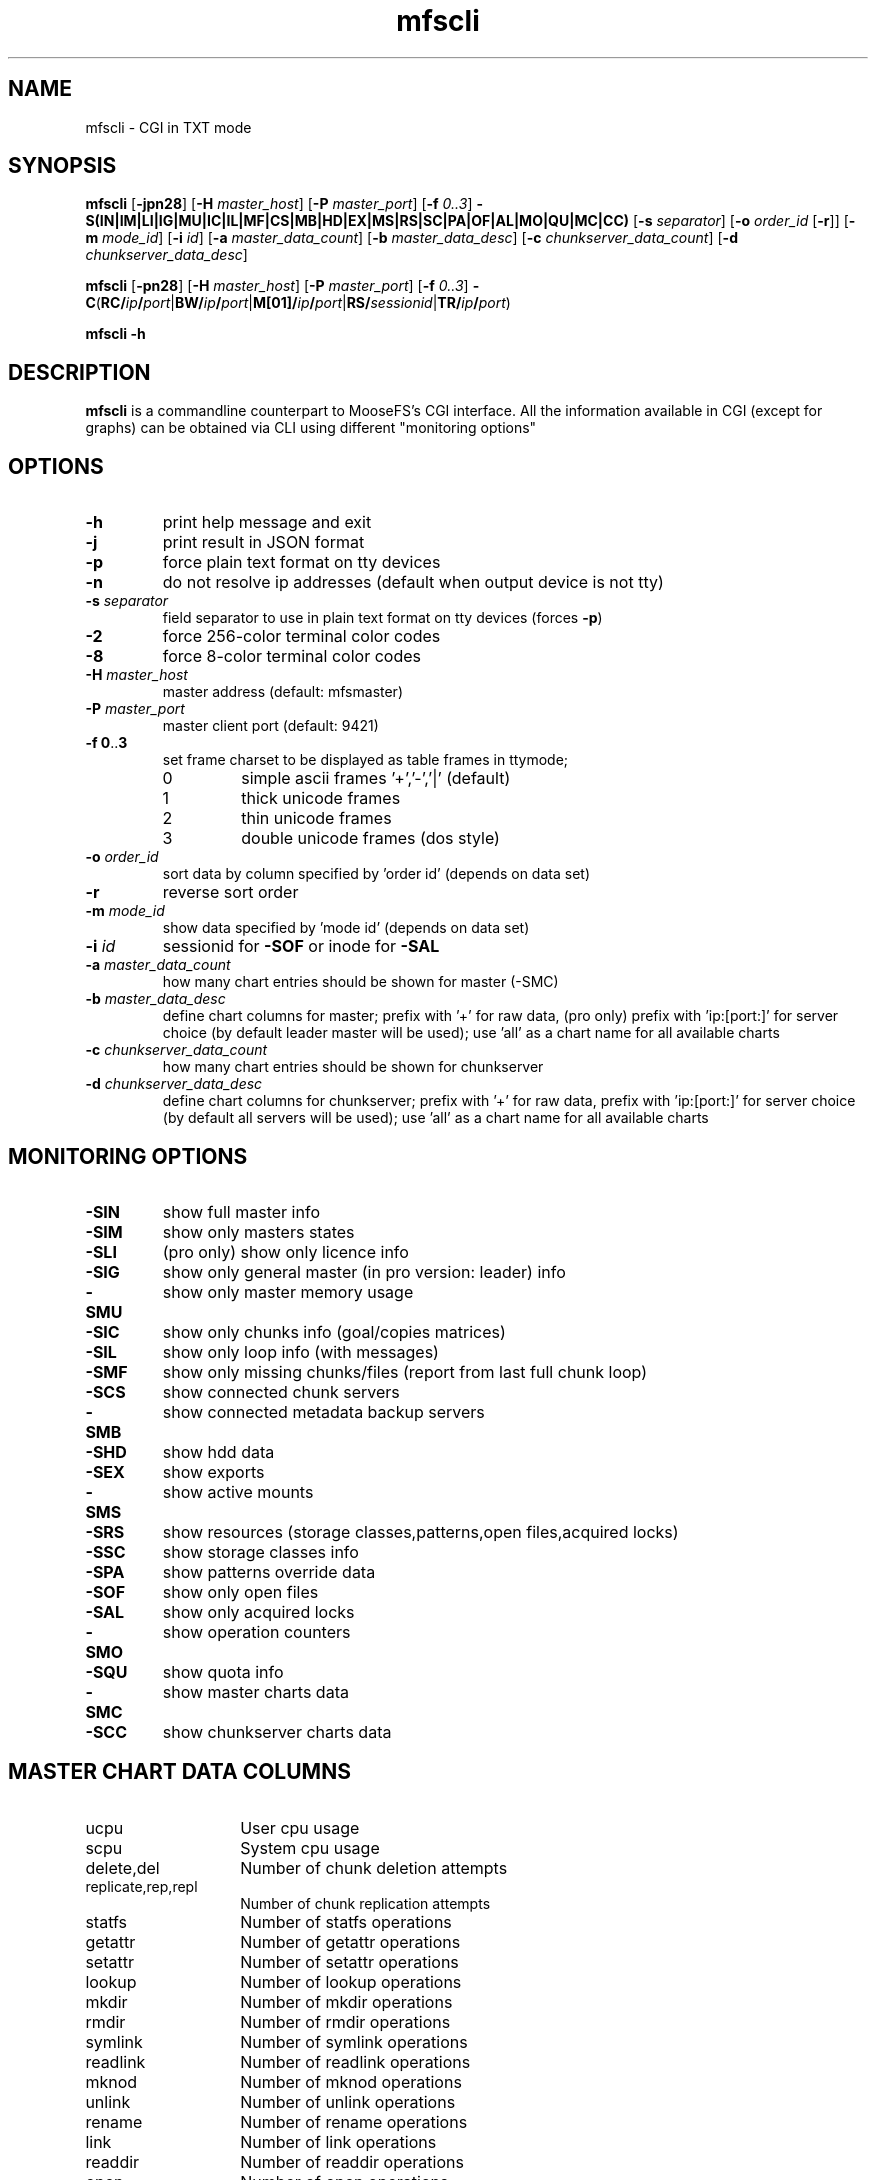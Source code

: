 .TH mfscli "1" "September 2024" "MooseFS 4.56.6-1" "This is part of MooseFS"
.SH NAME
mfscli - CGI in TXT mode
.SH SYNOPSIS
\fBmfscli\fP [\fB-jpn28\fP] [\fB-H\fP \fImaster_host\fP] [\fB-P\fP \fImaster_port\fP]
[\fB-f\fP \fI0..3\fP] \fB-S(IN|IM|LI|IG|MU|IC|IL|MF|CS|MB|HD|EX|MS|RS|SC|PA|OF|AL|MO|QU|MC|CC)\fP
[\fB-s\fP \fIseparator\fP] [\fB-o\fP \fIorder_id\fP [\fB-r\fP]] [\fB-m\fP \fImode_id\fP]
[\fB-i\fP \fIid\fP] [\fB-a\fP \fImaster_data_count\fP] [\fB-b\fP \fImaster_data_desc\fP] [\fB-c\fP \fIchunkserver_data_count\fP] [\fB-d\fP \fIchunkserver_data_desc\fP]
.PP
\fBmfscli\fP [\fB-pn28\fP] [\fB-H\fP \fImaster_host\fP] [\fB-P\fP \fImaster_port\fP]
[\fB-f\fP \fI0..3\fP]
\fB-C\fP(\fBRC/\fP\fIip\fP\fB/\fP\fIport\fP|\fBBW/\fP\fIip\fP\fB/\fP\fIport\fP|\fBM[01]/\fP\fIip\fP\fB/\fP\fIport\fP|\fBRS/\fP\fIsessionid\fP|\fBTR/\fP\fIip\fP\fB/\fP\fIport\fP)
.PP
\fBmfscli\fP \fB-h\fP
.SH DESCRIPTION
\fBmfscli\fP is a commandline counterpart to MooseFS's CGI interface. All the information available
in CGI (except for graphs) can be obtained via CLI using different "monitoring options"
.SH OPTIONS
.TP
\fB-h\fP
print help message and exit
.TP
\fB-j\fP
print result in JSON format
.TP
\fB-p\fP
force plain text format on tty devices
.TP
\fB-n\fP
do not resolve ip addresses (default when output device is not tty)
.TP
\fB-s\fP \fIseparator\fP
field separator to use in plain text format on tty devices (forces \fB-p\fP)
.TP
\fB-2\fP
force 256-color terminal color codes
.TP
\fB-8\fP
force 8-color terminal color codes
.TP
\fB-H\fP \fImaster_host\fP
master address (default: mfsmaster)
.TP
\fB-P\fP \fImaster_port\fP
master client port (default: 9421)
.TP
\fB-f\fP \fB0\fP..\fB3\fP
set frame charset to be displayed as table frames in ttymode;
.RS
.IP 0
simple ascii frames '+','-','|' (default)
.IP 1
thick unicode frames
.IP 2
thin unicode frames
.IP 3
double unicode frames (dos style)
.RE
.TP
\fB-o\fP \fIorder_id\fP
sort data by column specified by 'order id' (depends on data set)
.TP
\fB-r\fP
reverse sort order
.TP
\fB-m\fP \fImode_id\fP
show data specified by 'mode id' (depends on data set)
.TP
\fB-i\fP \fIid\fP
sessionid for \fB-SOF\fP or inode for \fB-SAL\fP
.TP
\fB-a\fP \fImaster_data_count\fP
how many chart entries should be shown for master (-SMC)
.TP
\fB-b\fP \fImaster_data_desc\fP
define chart columns for master; prefix with '+' for raw data, (pro only) prefix with 'ip:[port:]' for server choice (by default leader master will be used); use 'all' as a chart name for all available charts
.TP
\fB-c\fP \fIchunkserver_data_count\fP
how many chart entries should be shown for chunkserver
.TP
\fB-d\fP \fIchunkserver_data_desc\fP
define chart columns for chunkserver; prefix with '+' for raw data, prefix with 'ip:[port:]' for server choice (by default all servers will be used); use 'all' as a chart name for all available charts
.SH MONITORING OPTIONS
.TP
\fB-SIN\fP
show full master info
.TP
\fB-SIM\fP
show only masters states
.TP
\fB-SLI\fP
(pro only) show only licence info
.TP
\fB-SIG\fP
show only general master (in pro version: leader) info
.TP
\fB-SMU\fP
show only master memory usage
.TP
\fB-SIC\fP
show only chunks info (goal/copies matrices)
.TP
\fB-SIL\fP
show only loop info (with messages)
.TP
\fB-SMF\fP
show only missing chunks/files (report from last full chunk loop)
.TP
\fB-SCS\fP
show connected chunk servers
.TP
\fB-SMB\fP
show connected metadata backup servers
.TP
\fB-SHD\fP
show hdd data
.TP
\fB-SEX\fP
show exports
.TP
\fB-SMS\fP
show active mounts
.TP
\fB-SRS\fP
show resources (storage classes,patterns,open files,acquired locks)
.TP
\fB-SSC\fP
show storage classes info
.TP
\fB-SPA\fP
show patterns override data
.TP
\fB-SOF\fP
show only open files
.TP
\fB-SAL\fP
show only acquired locks
.TP
\fB-SMO\fP
show operation counters
.TP
\fB-SQU\fP
show quota info
.TP
\fB-SMC\fP
show master charts data
.TP
\fB-SCC\fP
show chunkserver charts data
.SH MASTER CHART DATA COLUMNS
.TP 14
ucpu
User cpu usage
.TP
scpu
System cpu usage
.TP
delete,del
Number of chunk deletion attempts
.TP
replicate,rep,repl
Number of chunk replication attempts
.TP
statfs
Number of statfs operations
.TP
getattr
Number of getattr operations
.TP
setattr
Number of setattr operations
.TP
lookup
Number of lookup operations
.TP
mkdir
Number of mkdir operations
.TP
rmdir
Number of rmdir operations
.TP
symlink
Number of symlink operations
.TP
readlink
Number of readlink operations
.TP
mknod
Number of mknod operations
.TP
unlink
Number of unlink operations
.TP
rename
Number of rename operations
.TP
link
Number of link operations
.TP
readdir
Number of readdir operations
.TP
open
Number of open operations
.TP
readchunk
Number of chunk_read operations
.TP
writechunk
Number of chunk_write operations
.TP
memoryrss,memrss,rmem,mem
Resident memory usage
.TP
prcvd
Received packets
.TP
psent
Sent packets
.TP
brcvd
Received bytes
.TP
bsent
Sent bytes
.TP
memoryvirt,memvirt,vmem
Virtual memory usage
.TP
usedspace
RAW disk space usage
.TP
totalspace
RAW disk space connected
.TP
create
Number of chunk creation attempts
.TP
change
Number of chunk internal operation attempts
.TP
delete_ok
Number of successful chunk deletions
.TP
delete_err
Number of unsuccessful chunk deletions
.TP
replicate_ok
Number of successful chunk replications
.TP
replicate_err
Number of unsuccessful chunk replications
.TP
create_ok
Number of successful chunk creations
.TP
create_err
Number of unsuccessful chunk creations
.TP
change_ok
Number of successful chunk internal operations
.TP
change_err
Number of unsuccessful chunk internal operations
.TP
split_ok
Number of successful chunk split operations
.TP
split_err
Number of unsuccessful chunk split operations
.TP
fileobjects
Number of file objects
.TP
metaobjects
Number of non-file objects (directories,symlinks,etc.)
.TP
chunksec8
Total number of chunks stored in EC8 format
.TP
chunksec4
Total number of chunks stored in EC4 format
.TP
chunkscopy
Total number of chunks stored in COPY format
.TP
chregdanger
Number of endangered chunks (mark for removal excluded)
.TP
chregunder
Number of undergoal chunks (mark for removal excluded)
.TP
challdanger
Number of endangered chunks (mark for removal included)
.TP
challunder
Number of undergoal chunks (mark for removal included)
.TP
bytesread
Average number of bytes read per second by all clients
.TP
byteswrite
Average number of bytes written per second by all clients
.TP
read
Number of read operations
.TP
write
Number of write operations
.TP
fsync
Number of fsync operations
.TP
lock
Number of lock operations
.TP
snapshot
Number of snapshot operations
.TP
truncate
Number of truncate operations
.TP
getxattr
Number of getxattr operations
.TP
setxattr
Number of setxattr operations
.TP
getfacl
Number of getfacl operations
.TP
setfacl
Number of setfacl operations
.TP
fcreate
Number of file create operations
.TP
meta
Number of extra metadata operations (sclass,trashretention,eattr etc.)
.TP
delay
(pro only) Master max delay in seconds
.TP
servers
Number of all registered chunk servers (both connected and disconnected)
.TP
mdservers
Number of disconnected chunk servers that are in maintenance mode
.TP
dservers
Number of disconnected chunk servers that are not in maintenance mode
.TP
udiff
Difference in space usage percent between the most and least used chunk server
.TP
cpu
Total cpu usage (scpu + ucpu)
.SH CHUNKSERVER CHART DATA COLUMNS
.TP 14
ucpu
User cpu usage
.TP
scpu
System cpu usage
.TP
masterin
Data received from master
.TP
masterout
Data sent to master
.TP
csrepin
Data received by replicator
.TP
csrepout
Data sent by replicator
.TP
csservin
Data received by csserv
.TP
csservout
Data sent by csserv
.TP
hdrbytesr
Bytes read (headers)
.TP
hdrbytesw
Bytes written (headers)
.TP
hdrllopr
Low level reads (headers)
.TP
hdrllopw
Low level writes (headers)
.TP
databytesr
Bytes read (data)
.TP
databytesw
Bytes written (data)
.TP
datallopr
Low level reads (data)
.TP
datallopw
Low level writes (data)
.TP
hlopr
High level reads
.TP
hlopw
High level writes
.TP
rtime
Read time
.TP
wtime
Write time
.TP
repl
Replicate chunk ops
.TP
create
Create chunk ops
.TP
delete
Delete chunk ops
.TP
version
Set version ops
.TP
duplicate
Duplicate ops
.TP
truncate
Truncate ops
.TP
duptrunc
Duptrunc (duplicate+truncate) ops
.TP
test
Test chunk ops
.TP
load
Server load
.TP
memoryrss,memrss,rmem,mem
Resident memory usage
.TP
memoryvirt,memvirt,vmem
Virtual memory usage
.TP
movels
Low speed move ops
.TP
movehs
High speed move ops
.TP
split
Split ops
.TP
usedspace
Used HDD space in bytes (mark for removal excluded)
.TP
totalspace
Total HDD space in bytes (mark for removal excluded)
.TP
chunkcount
Number of stored chunks (mark for removal excluded)
.TP
tdusedspace
Used HDD space in bytes on disks marked for removal
.TP
tdtotalspace
Total HDD space in bytes on disks marked for removal
.TP
tdchunkcount
Number of chunks stored on disks marked for removal
.TP
copychunks
Number of chunks stored in copy format (all disks)
.TP
ec4chunks
Number of chunk parts stored in EC4 format (all disks)
.TP
ec8chunks
Number of chunk parts stored in EC8 format (all disks)
.TP
hddok
Number of valid folders (hard drives)
.TP
hddmfr
Number of folders (hard drives) that are marked for removal
.TP
hdddmg
Number of folders (hard drives) that are marked as damaged
.TP
udiff
Difference in usage percent between the most and least used disk
.TP
cpu
Total cpu usage (scpu + ucpu)
.SH COMMANDS
.TP
\fB-CRC/\fP\fIip\fP\fB/\fP\fIport\fP
remove selected chunkserver from list of active chunkservers
.TP
\fB-CTR/\fP\fIip\fP\fB/\fP\fIport\fP
temporarily remove selected chunkserver from list of active chunkservers (master elect only)
.TP
\fB-CBW/\fP\fIip\fP\fB/\fP\fIport\fP
send selected chunkserver back to work state (from grace state)
.TP
\fB-CM1/\fP\fIip\fP\fB/\fP\fIport\fP
switch selected chunkserver to maintenance mode
.TP
\fB-CM0/\fP\fIip\fP\fB/\fP\fIport\fP
switch selected chunkserver to standard mode (from maintenance mode)
.TP
\fB-CRS/\fP\fIsessionid\fP
remove selected session
.SH EXAMPLES
.IP "\fBmfscli -SIC -2\fP"
shows table with chunk state matrix (number of chunks for each combination of valid copies and goal set by user) using extended terminal colors (256-colors)
.IP "\fBmfscli -SCS -f 1\fP"
shows table with all chunkservers using unicode thick frames
.IP "\fBmfscli -SMS -p -s ','\fP"
shows current sessions (mounts) using plain text format and coma as a separator
.IP "\fBmfscli -SOF -i 123\fP"
shows files open by processes using session (mount) with id 123
.IP "\fBmfscli -SMC -a 10 -b cpu,memoryrss,delete,replicate\fP"
shows master cpu usage, amount of resident memory used by master,
number of chunk deletions and number of chunk replications during last ten minutes
.IP "\fBmfscli -SCC -c 15 -d 192.168.1.10:9422:cpu,192.168.1.11:9422:cpu\fP"
shows cpu usage of chunkservers located on machines with IP 192.168.1.10 and 192.168.1.11
during last fifteen minutes
.IP "\fBmfscli -SCC -d $(mfscli -SCS -p -s ',' | grep '^chunk' | awk -F ',' 'BEGIN {s=""""} {printf ""%s%s:%s:mem"",s,$2,$3 ; s="",""}')\fP"
shows resident memory usage of all connected chunkservers (old mfscli - before version 4.32.2)
.IP "\fBmfscli -SCC -d mem\fP"
shows resident memory usage of all connected chunkservers (current mfscli)
.IP "\fBmfscli -SIN -j\fP"
prints basic infos in JSON format
.SH "REPORTING BUGS"
Report bugs to <bugs@moosefs.com>.
.SH COPYRIGHT
Copyright (C) 2024 Jakub Kruszona-Zawadzki, Saglabs SA

This file is part of MooseFS.

MooseFS is free software; you can redistribute it and/or modify
it under the terms of the GNU General Public License as published by
the Free Software Foundation, version 2 (only).

MooseFS is distributed in the hope that it will be useful,
but WITHOUT ANY WARRANTY; without even the implied warranty of
MERCHANTABILITY or FITNESS FOR A PARTICULAR PURPOSE. See the
GNU General Public License for more details.

You should have received a copy of the GNU General Public License
along with MooseFS; if not, write to the Free Software
Foundation, Inc., 51 Franklin St, Fifth Floor, Boston, MA 02111-1301, USA
or visit http://www.gnu.org/licenses/gpl-2.0.html
.SH "SEE ALSO"
.BR mfsmaster (8)

